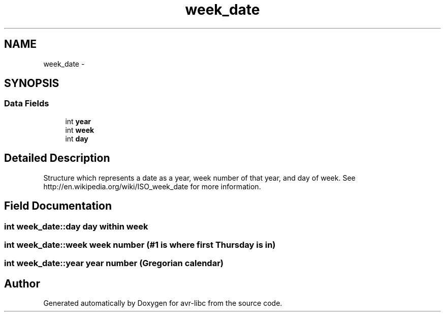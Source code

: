 .TH "week_date" 3 "9 Sep 2016" "Version 2.0.0" "avr-libc" \" -*- nroff -*-
.ad l
.nh
.SH NAME
week_date \- 
.SH SYNOPSIS
.br
.PP
.SS "Data Fields"

.in +1c
.ti -1c
.RI "int \fByear\fP"
.br
.ti -1c
.RI "int \fBweek\fP"
.br
.ti -1c
.RI "int \fBday\fP"
.br
.in -1c
.SH "Detailed Description"
.PP 
Structure which represents a date as a year, week number of that year, and day of week. See http://en.wikipedia.org/wiki/ISO_week_date for more information. 
.SH "Field Documentation"
.PP 
.SS "int \fBweek_date::day\fP"day within week 
.SS "int \fBweek_date::week\fP"week number (#1 is where first Thursday is in) 
.SS "int \fBweek_date::year\fP"year number (Gregorian calendar) 

.SH "Author"
.PP 
Generated automatically by Doxygen for avr-libc from the source code.

